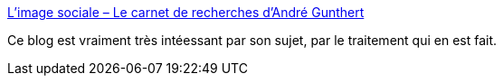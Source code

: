:jbake-type: post
:jbake-status: published
:jbake-title: L'image sociale – Le carnet de recherches d'André Gunthert
:jbake-tags: media,communication,image,sociologie,_mois_mars,_année_2020
:jbake-date: 2020-03-27
:jbake-depth: ../
:jbake-uri: shaarli/1585311311000.adoc
:jbake-source: https://nicolas-delsaux.hd.free.fr/Shaarli?searchterm=http%3A%2F%2Fimagesociale.fr%2F&searchtags=media+communication+image+sociologie+_mois_mars+_ann%C3%A9e_2020
:jbake-style: shaarli

http://imagesociale.fr/[L'image sociale – Le carnet de recherches d'André Gunthert]

Ce blog est vraiment très intéessant par son sujet, par le traitement qui en est fait.
